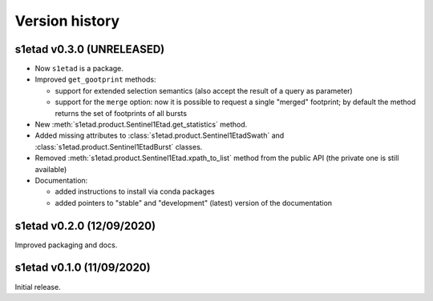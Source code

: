Version history
===============

s1etad v0.3.0 (UNRELEASED)
--------------------------

* Now ``s1etad`` is a package.
* Improved ``get_gootprint`` methods:

  - support for extended selection semantics (also accept the result of
    a query as parameter)
  - support for the ``merge`` option: now it is possible to request a
    single "merged" footprint; by default the method returns the set of
    footprints of all bursts

* New :meth:`s1etad.product.Sentinel1Etad.get_statistics` method.
* Added missing attributes to :class:`s1etad.product.Sentinel1EtadSwath` and
  :class:`s1etad.product.Sentinel1EtadBurst` classes.
* Removed :meth:`s1etad.product.Sentinel1Etad.xpath_to_list` method from
  the public API (the private one is still available)
* Documentation:

  - added instructions to install via conda packages
  - added pointers to "stable" and "development" (latest) version of the
    documentation


s1etad v0.2.0 (12/09/2020)
--------------------------

Improved packaging and docs.


s1etad v0.1.0 (11/09/2020)
--------------------------

Initial release.
